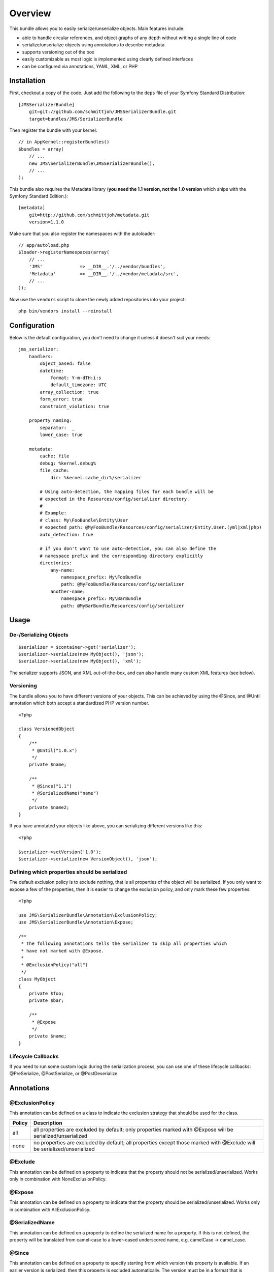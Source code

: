 ========
Overview
========

This bundle allows you to easily serialize/unserialize objects. Main features
include:

- able to handle circular references, and object graphs of any depth without
  writing a single line of code
- serialize/unserialize objects using annotations to describe metadata
- supports versioning out of the box
- easily customizable as most logic is implemented using clearly defined
  interfaces
- can be configured via annotations, YAML, XML, or PHP


Installation
------------
First, checkout a copy of the code. Just add the following to the ``deps`` 
file of your Symfony Standard Distribution::

    [JMSSerializerBundle]
        git=git://github.com/schmittjoh/JMSSerializerBundle.git
        target=bundles/JMS/SerializerBundle

Then register the bundle with your kernel::

    // in AppKernel::registerBundles()
    $bundles = array(
        // ...
        new JMS\SerializerBundle\JMSSerializerBundle(),
        // ...
    );

This bundle also requires the Metadata library (**you need the 1.1 version, not the 1.0
version** which ships with the Symfony Standard Edition.)::

    [metadata]
        git=http://github.com/schmittjoh/metadata.git
        version=1.1.0

Make sure that you also register the namespaces with the autoloader::

    // app/autoload.php
    $loader->registerNamespaces(array(
        // ...
        'JMS'              => __DIR__.'/../vendor/bundles',
        'Metadata'         => __DIR__.'/../vendor/metadata/src',
        // ...
    ));

Now use the ``vendors`` script to clone the newly added repositories 
into your project::

    php bin/vendors install --reinstall

Configuration
-------------
Below is the default configuration, you don't need to change it unless it doesn't
suit your needs::

    jms_serializer:
        handlers:
            object_based: false
            datetime:
                format: Y-m-dTH:i:s
                default_timezone: UTC
            array_collection: true
            form_error: true
            constraint_violation: true

        property_naming:
            separator:  _
            lower_case: true

        metadata:
            cache: file
            debug: %kernel.debug%
            file_cache:
                dir: %kernel.cache_dir%/serializer

            # Using auto-detection, the mapping files for each bundle will be
            # expected in the Resources/config/serializer directory.
            #
            # Example:
            # class: My\FooBundle\Entity\User
            # expected path: @MyFooBundle/Resources/config/serializer/Entity.User.(yml|xml|php)
            auto_detection: true

            # if you don't want to use auto-detection, you can also define the
            # namespace prefix and the corresponding directory explicitly
            directories:
                any-name:
                    namespace_prefix: My\FooBundle
                    path: @MyFooBundle/Resources/config/serializer
                another-name:
                    namespace_prefix: My\BarBundle
                    path: @MyBarBundle/Resources/config/serializer

Usage
-----

De-/Serializing Objects
~~~~~~~~~~~~~~~~~~~~~~~

::

    $serializer = $container->get('serializer');
    $serializer->serialize(new MyObject(), 'json');
    $serializer->serialize(new MyObject(), 'xml');

The serializer supports JSON, and XML out-of-the-box, and can also handle
many custom XML features (see below).

Versioning
~~~~~~~~~~

The bundle allows you to have different versions of your objects. This can be
achieved by using the @Since, and @Until annotation which both accept a
standardized PHP version number.

::

    <?php

    class VersionedObject
    {
        /**
         * @Until("1.0.x")
         */
        private $name;

        /**
         * @Since("1.1")
         * @SerializedName("name")
         */
        private $name2;
    }

If you have annotated your objects like above, you can serializing different
versions like this::

    <?php

    $serializer->setVersion('1.0');
    $serializer->serialize(new VersionObject(), 'json');


Defining which properties should be serialized
~~~~~~~~~~~~~~~~~~~~~~~~~~~~~~~~~~~~~~~~~~~~~~

The default exclusion policy is to exclude nothing, that is all properties of the
object will be serialized. If you only want to expose a few of the properties,
then it is easier to change the exclusion policy, and only mark these few properties::

    <?php

    use JMS\SerializerBundle\Annotation\ExclusionPolicy;
    use JMS\SerializerBundle\Annotation\Expose;

    /**
     * The following annotations tells the serializer to skip all properties which
     * have not marked with @Expose.
     *
     * @ExclusionPolicy("all")
     */
    class MyObject
    {
        private $foo;
        private $bar;

        /**
         * @Expose
         */
        private $name;
    }

Lifecycle Callbacks
~~~~~~~~~~~~~~~~~~~
If you need to run some custom logic during the serialization process, you can use
one of these lifecycle callbacks: @PreSerialize, @PostSerialize, or @PostDeserialize

Annotations
-----------

@ExclusionPolicy
~~~~~~~~~~~~~~~~
This annotation can be defined on a class to indicate the exclusion strategy
that should be used for the class.

+----------+----------------------------------------------------------------+
| Policy   | Description                                                    |
+==========+================================================================+
| all      | all properties are excluded by default; only properties marked |
|          | with @Expose will be serialized/unserialized                   |
+----------+----------------------------------------------------------------+
| none     | no properties are excluded by default; all properties except   |
|          | those marked with @Exclude will be serialized/unserialized     |
+----------+----------------------------------------------------------------+

@Exclude
~~~~~~~~
This annotation can be defined on a property to indicate that the property should
not be serialized/unserialized. Works only in combination with NoneExclusionPolicy.

@Expose
~~~~~~~
This annotation can be defined on a property to indicate that the property should
be serialized/unserialized. Works only in combination with AllExclusionPolicy.

@SerializedName
~~~~~~~~~~~~~~~
This annotation can be defined on a property to define the serialized name for a
property. If this is not defined, the property will be translated from camel-case
to a lower-cased underscored name, e.g. camelCase -> camel_case.

@Since
~~~~~~
This annotation can be defined on a property to specify starting from which
version this property is available. If an earlier version is serialized, then
this property is excluded automatically. The version must be in a format that is
understood by PHP's ``version_compare`` function.

@Until
~~~~~~
This annotation can be defined on a property to specify until which version this
property was available. If a later version is serialized, then this property is
excluded automatically. The version must be in a format that is understood by
PHP's ``version_compare`` function.

@PreSerialize
~~~~~~~~~~~~~
This annotation can be defined on a method which is supposed to be called before
the serialization of the object starts.

@PostSerialize
~~~~~~~~~~~~~~
This annotation can be defined on a method which is then called directly after the
object has been serialized.

@PostDeserialize
~~~~~~~~~~~~~~~~
This annotation can be defined on a method which is supposed to be called after
the object has been deserialized.

@Type
~~~~~
This annotation can be defined on a property to specify the type of that property.
This annotation must only be defined when you want to be able to deserialize an
object.

Available Types:

+---------------------------+--------------------------------------------------+
| Type                      | Description                                      |
+===========================+==================================================+
| boolean                   | Primitive boolean                                |
+---------------------------+--------------------------------------------------+
| integer                   | Primitive integer                                |
+---------------------------+--------------------------------------------------+
| double                    | Primitive double                                 |
+---------------------------+--------------------------------------------------+
| string                    | Primitive string                                 |
+---------------------------+--------------------------------------------------+
| array                     | An array with arbitrary keys, and values.        |
+---------------------------+--------------------------------------------------+
| array<T>                  | A list of type T (T can be any available type).  |
|                           | Examples:                                        |
|                           | array<string>, array<MyNamespace\MyObject>, etc. |
+---------------------------+--------------------------------------------------+
| array<K, V>               | A map of keys of type K to values of type V.     |
|                           | Examples: array<string, string>,                 |
|                           | array<string, MyNamespace\MyObject>, etc.        |
+---------------------------+--------------------------------------------------+
| DateTime                  | PHP's DateTime object                            |
+---------------------------+--------------------------------------------------+
| T                         | Where T is a fully qualified class name.         |
+---------------------------+--------------------------------------------------+
| ArrayCollection<T>        | Similar to array<T>, but will be deserialized    |
|                           | into Doctrine's ArrayCollection class.           |
+---------------------------+--------------------------------------------------+
| ArrayCollection<K, V>     | Similar to array<K, V>, but will be deserialized |
|                           | into Doctrine's ArrayCollection class.           |
+---------------------------+--------------------------------------------------+

Examples::

    <?php

    namespace MyNamespace;

    use JMS\SerializerBundle\Annotation\Type;

    class BlogPost
    {
        /**
         * @Type("ArrayCollection<MyNamespace\Comment>")
         */
        private $comments;

        /**
         * @Type("string")
         */
        private $title;

        /**
         * @Type("MyNamespace\Author")
         */
        private $author;

        /**
         * @Type("DateTime")
         */
        private $createdAt;

        /**
         * @Type("boolean")
         */
        private $published;

        /**
         * @Type("array<string, string>")
         */
        private $keyValueStore;
    }

@XmlRoot
~~~~~~~~
This allows you to specify the name of the top-level element.

::

    <?php

    use JMS\SerializerBundle\Annotation\XmlRoot;

    /** @XmlRoot("user") */
    class User
    {
        private $name = 'Johannes';
    }

Resulting XML::

    <user>
        <name><![CDATA[Johannes]]></name>
    </user>

@XmlAttribute
~~~~~~~~~~~~~
This allows you to mark properties which should be set as attributes,
and not as child elements.

::

    <?php

    use JMS\SerializerBundle\Annotation\XmlAttribute;

    class User
    {
        /** @XmlAttribute */
        private $id = 1;
        private $name = 'Johannes';
    }

Resulting XML::

    <result id="1">
        <name><![CDATA[Johannes]]></name>
    </result>
    
@XmlValue
~~~~~~~~~
This allows you to mark properties which should be set as the value of the
current element. Note that this has the limitation that any additional 
properties of that object must have the @XmlAttribute annotation.

::

    <?php
    
    use JMS\SerializerBundle\Annotation\XmlAttribute;
    use JMS\SerializerBundle\Annotation\XmlValue;
    use JMS\SerializerBundle\Annotation\XmlRoot;
    
    /** @XmlRoot("price") */
    class Price
    {
        /** @XmlAttribute */
        private $currency = 'EUR';
        
        /** @XmlValue */
        private $amount = 1.23;
    }
    
Resulting XML::

    <price currency="EUR">1.23</price>

@XmlList
~~~~~~~~
This allows you to define several properties of how arrays should be
serialized. This is very similar to @XmlMap, and should be used if the
keys of the array are not important.

::

    <?php

    use JMS\SerializerBundle\Annotation\XmlList;
    use JMS\SerializerBundle\Annotation\XmlRoot;

    /** @XmlRoot("post") */
    class Post
    {
        /**
         * @XmlList(inline = true, entry = "comment")
         */
        private $comments = array(
            new Comment('Foo'),
            new Comment('Bar'),
        );
    }

    class Comment
    {
        private $text;

        public function __construct($text)
        {
            $this->text = $text;
        }
    }

Resulting XML::

    <post>
        <comment>
            <text><![CDATA[Foo]]></text>
        </comment>
        <comment>
            <text><![CDATA[Bar]]></text>
        </comment>
    </post>

@XmlMap
~~~~~~~
Similar to @XmlList, but the keys of the array are meaningful.

XML Reference
-------------
::

    <!-- MyBundle\Resources\config\serializer\ClassName.xml -->
    <?xml version="1.0" encoding="UTF-8">
    <serializer>
        <class name="Fully\Qualified\ClassName" exclusion-policy="ALL" xml-root-name="foo-bar" exclude="true">
            <property name="some-property"
                      exclude="true"
                      expose="true"
                      type="string"
                      serialized-name="foo"
                      since-version="1.0"
                      until-version="1.1"
                      xml-attribute="true"
            >
                <!-- You can also specify the type as element which is necessary if
                     your type contains "<" or ">" characters. -->
                <type><![CDATA[]]></type>
                <xml-list inline="true" entry-name="foobar" />
                <xml-map inline="true" key-attribute-name="foo" entry-name="bar" />
            </property>
            <callback-method name="foo" type="pre-serialize" />
            <callback-method name="bar" type="post-serialize" />
            <callback-method name="baz" type="post-deserialize" />
        </class>
    </serializer>

YAML Reference
--------------
::

    # MyBundle\Resources\config\serializer\ClassName.yml
    Fully\Qualified\ClassName:
        exclusion_policy: ALL
        xml_root_name: foobar
        exclude: true
        properties:
            some-property:
                exclude: true
                expose: true
                type: string
                serialized_name: foo
                since_version: 1.0
                until_version: 1.1
                xml_attribute: true
                xml_list:
                    inline: true
                    entry_name: foo
                xml_map:
                    inline: true
                    key_attribute_name: foo
                    entry_name: bar
        callback_methods:
            pre_serialize: [foo, bar]
            post_serialize: [foo, bar]
            post_deserialize: [foo, bar]




